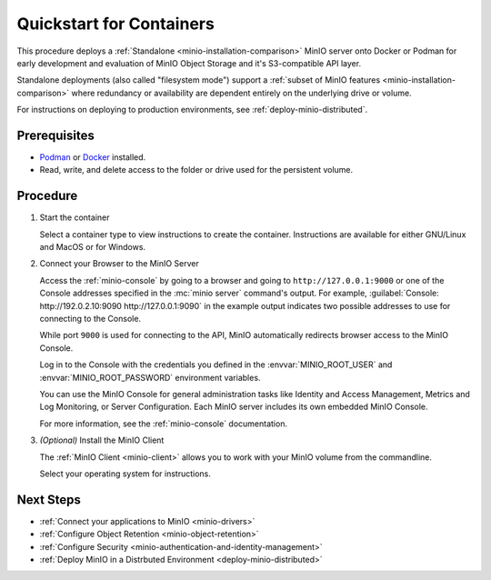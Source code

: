 .. _quickstart-container:

=========================
Quickstart for Containers
=========================

.. default-domain:: minio

.. |OS| replace:: Docker or Podman

This procedure deploys a :ref:`Standalone <minio-installation-comparison>` MinIO server onto |OS| for early development and evaluation of MinIO Object Storage and it's S3-compatible API layer. 

Standalone deployments (also called "filesystem mode") support a :ref:`subset of MinIO features <minio-installation-comparison>` where redundancy or availability are dependent entirely on the underlying drive or volume.

For instructions on deploying to production environments, see :ref:`deploy-minio-distributed`.

Prerequisites
-------------

- `Podman <https://podman.io/getting-started/installation.html>`_ or `Docker <https://docs.docker.com/get-docker/>`_ installed.
- Read, write, and delete access to the folder or drive used for the persistent volume.

Procedure
---------
   
#. Start the container
   
   Select a container type to view instructions to create the container.
   Instructions are available for either GNU/Linux and MacOS or for Windows.

   .. dropdown:: Podman (Rootfull or Rootless)
      :name: podman-root-rootless
   
      These steps work for both rootfull and rootless containers.

      .. tab-set::
   
         .. tab-item:: GNU/Linux or MacOS
   
            .. code-block:: shell
               :class: copyable

               podman run \
                  -p 9000:9000 \
                  -p 9090:9090 \
                  -v ~/minio/data:/data \
                  -e "MINIO_ROOT_USER=ROOTNAME`" \
                  -e "MINIO_ROOT_PASSWORD=CHANGEME123" \
                  quay.io/minio/minio server /data --console-address ":9090"
   
            The example above works this way:
   
            - ``podman run`` starts the container.
              The process is attached to the terminal session and ends when exiting the terminal.
            - ``-p`` binds a local port to a container port.
            - ``-v`` sets a file path as a persistent volume location for the container to use.
              When MinIO writes data to ``/data``, that data mirrors to the local path ``~/minio/data``, allowing it to persist between container restarts.
              You can set any file path to which the user has read, write, and delete permissions to use.
            - ``-e`` sets the environment variables :envvar:`MINIO_ROOT_USER` and :envvar:`MINIO_ROOT_PASSWORD`, respectively.
              These set the :ref:`root user credentials <minio-users-root>`.
              Change the example values to use for your container.
   
         .. tab-item:: Windows
   
            .. code-block:: shell
               :class: copyable
   
               podman run \
                  -p 9000:9000 \
                  -p 9090:9090 \
                  -v D:\data:/data \
                  -e "MINIO_ROOT_USER=ROOTNAME`" \
                  -e "MINIO_ROOT_PASSWORD=CHANGEME123" \
                  quay.io/minio/minio server /data --console-address ":9090"
   
            The example above works this way:
   
            - ``podman run`` starts the container.
            - ``-p`` binds a local port to a container port.
            - ``-v`` sets a file path as a persistent volume location for the container to use.
              When MinIO writes data to ``/data``, that data mirrors to the local path ``D:\data``, allowing it to persist between container restarts.
              You can set any file path to which the user has read, write, and delete permissions to use.
            - ``-e`` sets the environment variables :envvar:`MINIO_ROOT_USER` and :envvar:`MINIO_ROOT_PASSWORD`, respectively.
              These set the :ref:`root user credentials <minio-users-root>`.
              Change the example values to use for your container.
   
   .. dropdown:: Docker (Rootfull)
      :name: docker-rootfull
   
      .. tab-set::
   
         .. tab-item:: GNU/Linux or MacOS
   
            .. code-block:: shell
               :class: copyable
   
               mkdir -p ~/minio/data
   
               docker run \
                  -p 9000:9000 \
                  -p 9090:9090 \
                  --name minio \
                  -v ~/minio/data:/data \
                  -e "MINIO_ROOT_USER=ROOTNAME`" \
                  -e "MINIO_ROOT_PASSWORD=CHANGEME123" \
                  quay.io/minio/minio server /data --console-address ":9090"
         
            The example above works this way:
   
            - ``mkdir`` creates a new local directory at ``~/minio/data`` in your home directory.
            - ``docker run`` starts the MinIO container.
            - ``-p`` binds a local port to a container port.
            - ``-name`` creates a name for the container.
            - ``-v`` sets a file path as a persistent volume location for the container to use.
              When MinIO writes data to ``/data``, that data mirrors to the local path ``~/minio/data``, allowing it to persist between container restarts.
              You can replace ``~/minio/data`` with another local file location to which the user has read, write, and delete access.
            - ``-e`` sets the environment variables :envvar:`MINIO_ROOT_USER` and :envvar:`MINIO_ROOT_PASSWORD`, respectively.
              These set the :ref:`root user credentials <minio-users-root>`.
              Change the example values to use for your container.
                 
         .. tab-item:: Windows
   
            .. code-block:: shell
               :class: copyable
   
               docker run \
                  -p 9000:9000 \
                  -p 9090:9090 \
                  --name minio1 \
                  -v D:\data:/data \
                  -e "MINIO_ROOT_USER=ROOTUSER" \
                  -e "MINIO_ROOT_PASSWORD=CHANGEME123" \
                  quay.io/minio/minio server /data --console-address ":9090"
               
            The example above works this way:
   
            - ``docker run`` starts the MinIO container.
            - ``-p`` binds a local port to a container port.
            - ``-v`` sets a file path as a persistent volume location for the container to use.
              When MinIO writes data to ``/data``, that data mirrors to the local path ``D:\data``, allowing it to persist between container restarts.
              You can replace ``D:\data`` with another local file location to which the user has read, write, and delete access.
            - ``-e`` sets the environment variables :envvar:`MINIO_ROOT_USER` and :envvar:`MINIO_ROOT_PASSWORD`, respectively.
              These set the :ref:`root user credentials <minio-users-root>`.
              Change the example values to use for your container.
            
   .. dropdown:: Docker (Rootless)
      :name: docker-rootless
   
      .. tab-set::
   
         .. tab-item:: GNU/Linux or MacOS
   
            .. code-block:: shell
               :class: copyable
   
               mkdir -p ${HOME}/data
   
               docker run \
                  -p 9000:9000 \
                  -p 9090:9090 \
                  --user $(id -u):$(id -g) \
                  --name minio1 \
                  -e "MINIO_ROOT_USER=ROOTUSER" \
                  -e "MINIO_ROOT_PASSWORD=CHANGEME123" \
                  -v ${HOME}/minio/data:/data \
                  quay.io/minio/minio server /data --console-address ":9090"
         
            The example above works this way:
   
            - ``mkdir`` creates a new local directory at ``~/minio/data`` in your home directory.
            - ``docker run`` starts the MinIO container.
            - ``-p`` binds a local port to a container port.
            - ``-user`` sets the username for the container to the policies for the current user and user group.
            - ``-name`` creates a name for the container.
            - ``-v`` sets a file path as a persistent volume location for the container to use.
              When MinIO writes data to ``/data``, that data actually writes to the local path ``~/minio/data`` where it can persist between container restarts.
              You can replace ``${HOME}/minio/data`` with another location in the user's home directory to which the user has read, write, and delete access.
            - ``-e`` sets the environment variables :envvar:`MINIO_ROOT_USER` and :envvar:`MINIO_ROOT_PASSWORD`, respectively.
              These set the :ref:`root user credentials <minio-users-root>`.
              Change the example values to use for your container.
                 
         .. tab-item:: Windows

            Prerequisite:

            - Windows `Group Managed Service Account <https://docs.microsoft.com/en-us/virtualization/windowscontainers/manage-containers/manage-serviceaccounts>`_ already defined.
   
            .. code-block:: shell
               :class: copyable
   
               docker run \
                  -p 9000:9000 \
                  -p 9090:9090 \
                  --name minio1 \
                  --security-opt "credentialspec=file://path/to/file.json"
                  -e "MINIO_ROOT_USER=ROOTUSER" \
                  -e "MINIO_ROOT_PASSWORD=CHANGEME123" \
                  -v D:\data:/data \
                  quay.io/minio/minio server /data --console-address ":9090"
   
            The example above works this way:
   
            - ``docker run`` starts the MinIO container.
            - ``-p`` binds a local port to a container port.
            - ``-name`` creates a name for the container.
            - ``--security-opt`` grants access to the container via a ``credentialspec`` file for a `Group Managed Service Account (gMSA) <https://docs.microsoft.com/en-us/virtualization/windowscontainers/manage-containers/gmsa-run-container>`_ 
            - ``-v`` sets a file path as a persistent volume location for the container to use.
              When MinIO writes data to ``/data``, that data actually writes to the local path ``D:\data`` where it can persist between container restarts.
              You can replace ``D:\data`` with another local file location to which the user has read, write, and delete access.
            - ``-e`` sets the environment variables :envvar:`MINIO_ROOT_USER` and :envvar:`MINIO_ROOT_PASSWORD`, respectively.
              These set the :ref:`root user credentials <minio-users-root>`.
              Change the example values to use for your container.

#. Connect your Browser to the MinIO Server

   Access the :ref:`minio-console` by going to a browser and going to ``http://127.0.0.1:9000`` or one of the Console addresses specified in the :mc:`minio server` command's output.
   For example, :guilabel:`Console: http://192.0.2.10:9090 http://127.0.0.1:9090` in the example output indicates two possible addresses to use for connecting to the Console.

   While port ``9000`` is used for connecting to the API, MinIO automatically redirects browser access to the MinIO Console.

   Log in to the Console with the credentials you defined in the :envvar:`MINIO_ROOT_USER` and :envvar:`MINIO_ROOT_PASSWORD` environment variables.

   .. image:: /images/minio-console-login.png
      :width: 600px
      :alt: MinIO Console displaying login screen
      :align: center

   You can use the MinIO Console for general administration tasks like Identity and Access Management, Metrics and Log Monitoring, or Server Configuration. 
   Each MinIO server includes its own embedded MinIO Console.

   .. image:: /images/minio-console-buckets.png
      :width: 600px
      :alt: MinIO Console displaying bucket start screen
      :align: center

   For more information, see the :ref:`minio-console` documentation.

#. `(Optional)` Install the MinIO Client

   The :ref:`MinIO Client <minio-client>` allows you to work with your MinIO volume from the commandline.

   Select your operating system for instructions.

   .. dropdown:: GNU/Linux

      The :ref:`MinIO Client <minio-client>` allows you to work with your MinIO server from the commandline.

      Download the :mc:`mc` client and install it to a location on your system ``PATH`` such as 
      ``/usr/local/bin``. You can alternatively run the binary from the download location.

      .. code-block:: shell
         :class: copyable
         
         wget https://dl.min.io/client/mc/release/linux-amd64/mc
         chmod +x mc
         sudo mv mc /usr/local/bin/mc
   
      Use :mc-cmd:`mc alias set` to create a new alias associated to your local deployment.
      You can run :mc-cmd:`mc` commands against this alias:

      .. code-block:: shell
         :class: copyable
      
         mc alias set local http://127.0.0.1:9000 {MINIO_ROOT_USER} {MINIO_ROOT_PASSWORD}
         mc admin info local

      Replace ``{MINIO_ROOT_USER}`` and ``{MINIO_ROOT_PASSWORD}`` with the credentials you defined for the container with the ``-e`` flags.
      
      The :mc-cmd:`mc alias set` takes four arguments:
   
      - The name of the alias
      - The hostname or IP address and port of the MinIO server
      - The Access Key for a MinIO :ref:`user <minio-users>`
      - The Secret Key for a MinIO :ref:`user <minio-users>`

      For additional details about this command, see :ref:`alias`.

   .. dropdown:: MacOS

      The :ref:`MinIO Client <minio-client>` allows you to work with your MinIO volume from the commandline.
      
      .. tab-set::
      
         .. tab-item:: Homebrew
      
            Run the following command to install the latest stable MinIO Client package using `Homebrew <https://brew.sh>`_.
      
            .. code-block:: shell
               :class: copyable
      
               brew install minio/stable/mc

         .. tab-item:: Binary (arm64)
      
            Run the following commands to install the latest stable MinIO Client package using a binary package for Apple chips.

            .. code-block:: shell
               :class: copyable

               curl -O https://dl.min.io/client/mc/release/darwin-arm64/mc
               chmod +x mc
               sudo mv mc /usr/local/bin/mc

         .. tab-item:: Binary (amd64)
                       
            Run the following commands to install the latest stable MinIO Client package using a binary package for Intel chips.

            .. code-block:: shell
               :class: copyable

               curl -O https://dl.min.io/client/mc/release/darwin-amd64/mc
               chmod +x mc
               sudo mv mc /usr/local/bin/mc
      
      Use :mc-cmd:`mc alias set` to quickly authenticate and connect to the MinIO deployment.
      
      .. code-block:: shell
         :class: copyable
      
         mc alias set local http://127.0.0.1:9000 {MINIO_ROOT_USER} {MINIO_ROOT_PASSWORD}
         mc admin info local
      
      Replace ``{MINIO_ROOT_USER}`` and ``{MINIO_ROOT_PASSWORD}`` with the credentials you defined for the container with the ``-e`` flags.

      The :mc-cmd:`mc alias set` takes four arguments:
   
      - The name of the alias
      - The hostname or IP address and port of the MinIO server
      - The Access Key for a MinIO :ref:`user <minio-users>`
      - The Secret Key for a MinIO :ref:`user <minio-users>`

      For additional details about this command, see :ref:`alias`.
      
   .. dropdown:: Windows
   
      Download the standalone MinIO server for Windows from the following link:
   
      https://dl.min.io/client/mc/release/windows-amd64/mc.exe
   
      Double click on the file to run it.
      Or, run the following in the Command Prompt or PowerShell.
      
      .. code-block::
         :class: copyable
   
         \path\to\mc.exe --help
         
      Use :mc-cmd:`mc alias set` to quickly authenticate and connect to the MinIO deployment.
   
      .. code-block:: shell
         :class: copyable
   
         mc.exe alias set local http://127.0.0.1:9000 {MINIO_ROOT_USER} {MINIO_ROOT_PASSWORD}
         mc.exe admin info local
   
      Replace ``{MINIO_ROOT_USER}`` and ``{MINIO_ROOT_PASSWORD}`` with the credentials you defined for the container with the ``-e`` flags.
      
      The :mc-cmd:`mc alias set` takes four arguments:
   
      - The name of the alias
      - The hostname or IP address and port of the MinIO server
      - The Access Key for a MinIO :ref:`user <minio-users>`
      - The Secret Key for a MinIO :ref:`user <minio-users>`

      For additional details about this command, see :ref:`alias`.

Next Steps
----------

- :ref:`Connect your applications to MinIO <minio-drivers>`
- :ref:`Configure Object Retention <minio-object-retention>`
- :ref:`Configure Security <minio-authentication-and-identity-management>`
- :ref:`Deploy MinIO in a Distrbuted Environment <deploy-minio-distributed>`